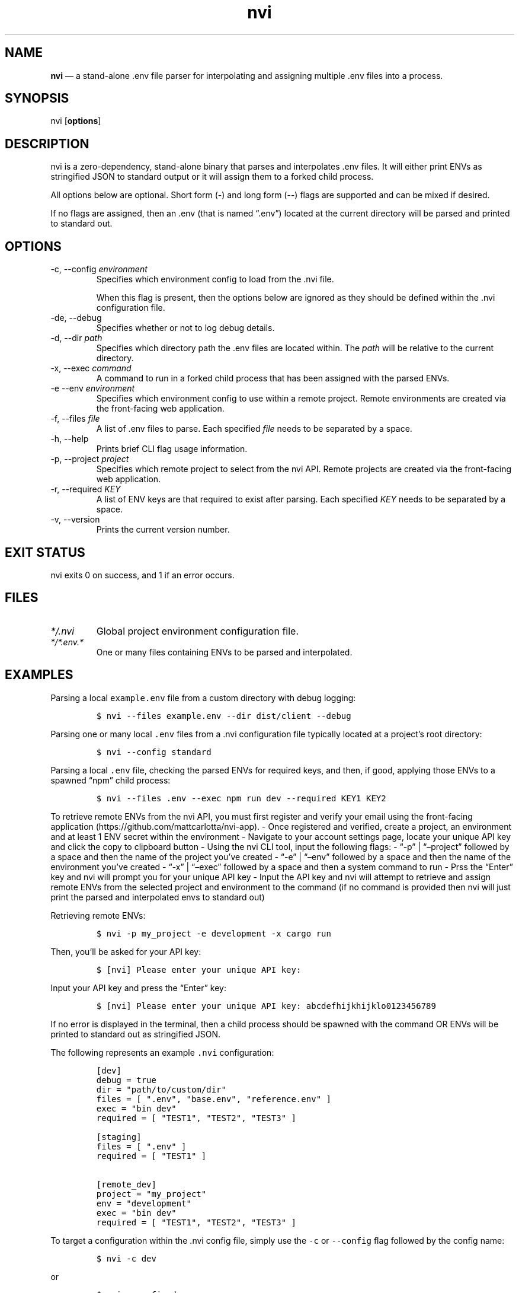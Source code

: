 .\" Automatically generated by Pandoc 3.1.2
.\"
.\" Define V font for inline verbatim, using C font in formats
.\" that render this, and otherwise B font.
.ie "\f[CB]x\f[]"x" \{\
. ftr V B
. ftr VI BI
. ftr VB B
. ftr VBI BI
.\}
.el \{\
. ftr V CR
. ftr VI CI
. ftr VB CB
. ftr VBI CBI
.\}
.TH "nvi" "1" "07-31-2023" "CLI Documentation v0.0.1" ""
.hy
.SH NAME
.PP
\f[B]nvi\f[R] \[em] a stand-alone .env file parser for interpolating and
assigning multiple .env files into a process.
.SH SYNOPSIS
.PP
nvi [\f[B]options\f[R]]
.SH DESCRIPTION
.PP
nvi is a zero-dependency, stand-alone binary that parses and
interpolates .env files.
It will either print ENVs as stringified JSON to standard output or it
will assign them to a forked child process.
.PP
All options below are optional.
Short form (-) and long form (--) flags are supported and can be mixed
if desired.
.PP
If no flags are assigned, then an .env (that is named \[lq].env\[rq])
located at the current directory will be parsed and printed to standard
out.
.SH OPTIONS
.TP
-c, --config \f[I]environment\f[R]
Specifies which environment config to load from the .nvi file.
.RS
.PP
When this flag is present, then the options below are ignored as they
should be defined within the .nvi configuration file.
.RE
.TP
-de, --debug
Specifies whether or not to log debug details.
.TP
-d, --dir \f[I]path\f[R]
Specifies which directory path the .env files are located within.
The \f[I]path\f[R] will be relative to the current directory.
.TP
-x, --exec \f[I]command\f[R]
A command to run in a forked child process that has been assigned with
the parsed ENVs.
.TP
-e --env \f[I]environment\f[R]
Specifies which environment config to use within a remote project.
Remote environments are created via the front-facing web application.
.TP
-f, --files \f[I]file\f[R]
A list of .env files to parse.
Each specified \f[I]file\f[R] needs to be separated by a space.
.TP
-h, --help
Prints brief CLI flag usage information.
.TP
-p, --project \f[I]project\f[R]
Specifies which remote project to select from the nvi API.
Remote projects are created via the front-facing web application.
.TP
-r, --required \f[I]KEY\f[R]
A list of ENV keys are that required to exist after parsing.
Each specified \f[I]KEY\f[R] needs to be separated by a space.
.TP
-v, --version
Prints the current version number.
.SH EXIT STATUS
.PP
nvi exits\ 0 on success, and\ 1 if an error occurs.
.SH FILES
.TP
\f[I]*/.nvi\f[R]
Global project environment configuration file.
.TP
\f[I]*/*.env.*\f[R]
One or many files containing ENVs to be parsed and interpolated.
.SH EXAMPLES
.PP
Parsing a local \f[V]example.env\f[R] file from a custom directory with
debug logging:
.IP
.nf
\f[C]
$ nvi --files example.env --dir dist/client --debug
\f[R]
.fi
.PP
Parsing one or many local \f[V].env\f[R] files from a .nvi configuration
file typically located at a project\[cq]s root directory:
.IP
.nf
\f[C]
$ nvi --config standard
\f[R]
.fi
.PP
Parsing a local \f[V].env\f[R] file, checking the parsed ENVs for
required keys, and then, if good, applying those ENVs to a spawned
\[lq]npm\[rq] child process:
.IP
.nf
\f[C]
$ nvi --files .env --exec npm run dev --required KEY1 KEY2
\f[R]
.fi
.PP
To retrieve remote ENVs from the nvi API, you must first register and
verify your email using the front-facing
application (https://github.com/mattcarlotta/nvi-app).
- Once registered and verified, create a project, an environment and at
least 1 ENV secret within the environment - Navigate to your account
settings page, locate your unique API key and click the copy to
clipboard button - Using the nvi CLI tool, input the following flags: -
\[lq]-p\[rq] | \[lq]\[en]project\[rq] followed by a space and then the
name of the project you\[cq]ve created - \[lq]-e\[rq] |
\[lq]\[en]env\[rq] followed by a space and then the name of the
environment you\[cq]ve created - \[lq]-x\[rq] | \[lq]\[en]exec\[rq]
followed by a space and then a system command to run - Prss the
\[lq]Enter\[rq] key and nvi will prompt you for your unique API key -
Input the API key and nvi will attempt to retrieve and assign remote
ENVs from the selected project and environment to the command (if no
command is provided then nvi will just print the parsed and interpolated
envs to standard out)
.PP
Retrieving remote ENVs:
.IP
.nf
\f[C]
$ nvi -p my_project -e development -x cargo run
\f[R]
.fi
.PP
Then, you\[cq]ll be asked for your API key:
.IP
.nf
\f[C]
$ [nvi] Please enter your unique API key: 
\f[R]
.fi
.PP
Input your API key and press the \[lq]Enter\[rq] key:
.IP
.nf
\f[C]
$ [nvi] Please enter your unique API key: abcdefhijkhijklo0123456789
\f[R]
.fi
.PP
If no error is displayed in the terminal, then a child process should be
spawned with the command OR ENVs will be printed to standard out as
stringified JSON.
.PP
The following represents an example \f[V].nvi\f[R] configuration:
.IP
.nf
\f[C]
[dev]
debug = true
dir = \[dq]path/to/custom/dir\[dq]
files = [ \[dq].env\[dq], \[dq]base.env\[dq], \[dq]reference.env\[dq] ]
exec = \[dq]bin dev\[dq]
required = [ \[dq]TEST1\[dq], \[dq]TEST2\[dq], \[dq]TEST3\[dq] ]

[staging]
files = [ \[dq].env\[dq] ]
required = [ \[dq]TEST1\[dq] ]

[remote_dev]
project = \[dq]my_project\[dq]
env = \[dq]development\[dq]
exec = \[dq]bin dev\[dq]
required = [ \[dq]TEST1\[dq], \[dq]TEST2\[dq], \[dq]TEST3\[dq] ]
\f[R]
.fi
.PP
To target a configuration within the .nvi config file, simply use the
\f[V]-c\f[R] or \f[V]--config\f[R] flag followed by the config name:
.IP
.nf
\f[C]
$ nvi -c dev
\f[R]
.fi
.PP
or
.IP
.nf
\f[C]
$ nvi --config dev
\f[R]
.fi
.PP
Please read
this (https://github.com/mattcarlotta/nvi#what-are-the-nvi-configuration-file-specs)
for config file specs.
.SH SEE ALSO
.PP
Source (https://github.com/mattcarlotta/nvi)
.PP
Issues (https://github.com/mattcarlotta/nvi/issues)
.PP
Documentation (https://github.com/mattcarlotta/nvi#README)
.SH LICENSE
.PP
Copyright 2023 (C) Matt Carlotta.
GPL-3.0 licensed.
.SH AUTHORS
Matt Carlotta.
